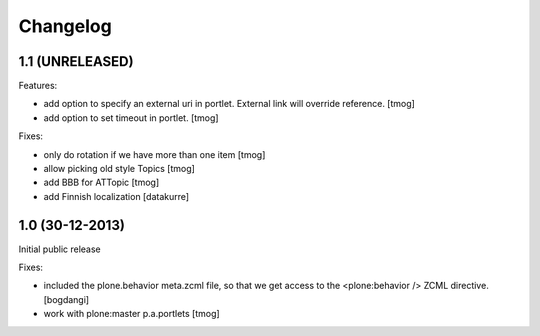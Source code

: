 Changelog
=========

1.1 (UNRELEASED)
----------------

Features:

- add option to specify an external uri in portlet.
  External link will override reference.
  [tmog]

- add option to set timeout in portlet.
  [tmog]

Fixes:

- only do rotation if we have more
  than one item
  [tmog]

- allow picking old style Topics
  [tmog]

- add BBB for ATTopic
  [tmog]

- add Finnish localization
  [datakurre]


1.0 (30-12-2013)
----------------

Initial public release

Fixes:

- included the plone.behavior meta.zcml file,
  so that we get access to the <plone:behavior /> ZCML directive.
  [bogdangi]
- work with plone:master p.a.portlets
  [tmog]
